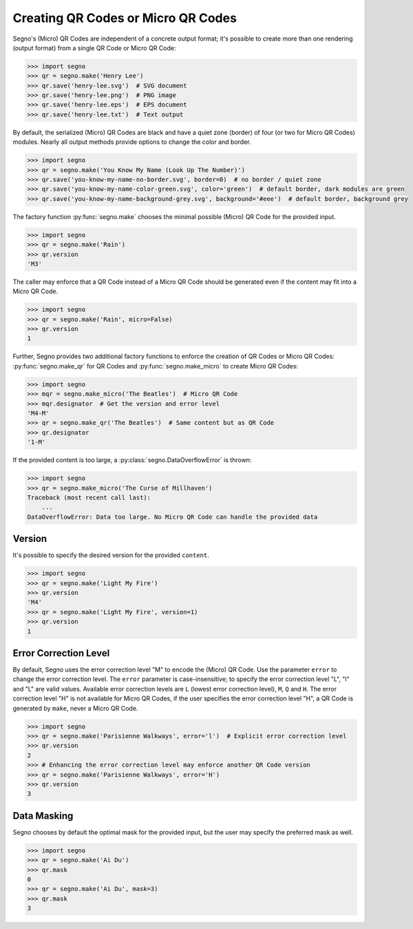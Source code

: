Creating QR Codes or Micro QR Codes
===================================

Segno's (Micro) QR Codes are independent of a concrete output format; it's
possible to create more than one rendering (output format) from a single QR Code
or Micro QR Code:

.. code-block:: python

    >>> import segno
    >>> qr = segno.make('Henry Lee')
    >>> qr.save('henry-lee.svg')  # SVG document
    >>> qr.save('henry-lee.png')  # PNG image
    >>> qr.save('henry-lee.eps')  # EPS document
    >>> qr.save('henry-lee.txt')  # Text output


By default, the serialized (Micro) QR Codes are black and have a quiet zone
(border) of four (or two for Micro QR Codes) modules. Nearly all output methods
provide options to change the color and border.

.. code-block:: python

    >>> import segno
    >>> qr = segno.make('You Know My Name (Look Up The Number)')
    >>> qr.save('you-know-my-name-no-border.svg', border=0)  # no border / quiet zone
    >>> qr.save('you-know-my-name-color-green.svg', color='green')  # default border, dark modules are green
    >>> qr.save('you-know-my-name-background-grey.svg', background='#eee')  # default border, background grey


The factory function :py:func:`segno.make` chooses the minimal possible (Micro) QR Code
for the provided input.

.. code-block:: python

    >>> import segno
    >>> qr = segno.make('Rain')
    >>> qr.version
    'M3'


The caller may enforce that a QR Code instead of a Micro QR Code should be
generated even if the content may fit into a Micro QR Code.

.. code-block:: python

    >>> import segno
    >>> qr = segno.make('Rain', micro=False)
    >>> qr.version
    1


Further, Segno provides two additional factory functions to enforce the creation
of QR Codes or Micro QR Codes: :py:func:`segno.make_qr` for QR Codes and
:py:func:`segno.make_micro` to create Micro QR Codes:

.. code-block:: python

    >>> import segno
    >>> mqr = segno.make_micro('The Beatles')  # Micro QR Code
    >>> mqr.designator  # Get the version and error level
    'M4-M'
    >>> qr = segno.make_qr('The Beatles')  # Same content but as QR Code
    >>> qr.designator
    '1-M'


If the provided content is too large, a :py:class:`segno.DataOverflowError` is thrown:


.. code-block:: python

    >>> import segno
    >>> qr = segno.make_micro('The Curse of Millhaven')
    Traceback (most recent call last):
        ...
    DataOverflowError: Data too large. No Micro QR Code can handle the provided data



Version
-------

It's possible to specify the desired version for the provided ``content``.

.. code-block:: python

    >>> import segno
    >>> qr = segno.make('Light My Fire')
    >>> qr.version
    'M4'
    >>> qr = segno.make('Light My Fire', version=1)
    >>> qr.version
    1


Error Correction Level
----------------------

By default, Segno uses the error correction level "M" to encode the (Micro) QR
Code. Use the parameter ``error`` to change the error correction level.
The ``error`` parameter is case-insensitive; to specify the error correction
level "L", "l" and "L" are valid values. Available error correction levels are
``L`` (lowest error correction level), ``M``, ``Q`` and ``H``. The error
correction level "H" is not available for Micro QR Codes, if the user specifies
the error correction level "H", a QR Code is generated by ``make``, never a
Micro QR Code.

.. code-block:: python

    >>> import segno
    >>> qr = segno.make('Parisienne Walkways', error='l')  # Explicit error correction level
    >>> qr.version
    2
    >>> # Enhancing the error correction level may enforce another QR Code version
    >>> qr = segno.make('Parisienne Walkways', error='H')
    >>> qr.version
    3


Data Masking
------------

Segno chooses by default the optimal mask for the provided input, but the user
may specify the preferred mask as well.

.. code-block:: python

    >>> import segno
    >>> qr = segno.make('Ai Du')
    >>> qr.mask
    0
    >>> qr = segno.make('Ai Du', mask=3)
    >>> qr.mask
    3
